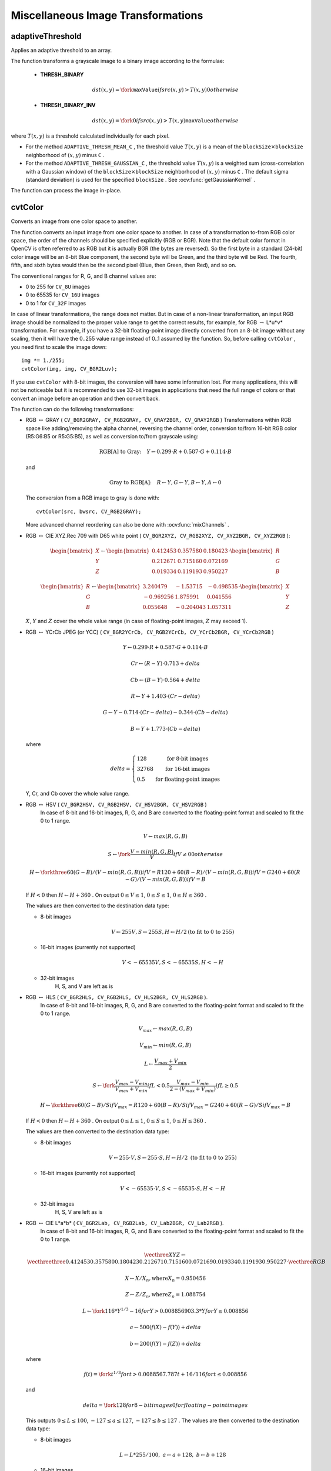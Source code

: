 Miscellaneous Image Transformations
===================================

.. highlight:: cpp


adaptiveThreshold
---------------------
Applies an adaptive threshold to an array.

.. ocv:function:: void adaptiveThreshold( InputArray src, OutputArray dst, double maxValue,                        int adaptiveMethod, int thresholdType,                        int blockSize, double C )

.. ocv:pyfunction:: cv2.adaptiveThreshold(src, maxValue, adaptiveMethod, thresholdType, blockSize, C[, dst]) -> dst

.. ocv:cfunction:: void cvAdaptiveThreshold( const CvArr* src, CvArr* dst, double max_value, int adaptive_method=CV_ADAPTIVE_THRESH_MEAN_C, int threshold_type=CV_THRESH_BINARY, int block_size=3, double param1=5 )

.. ocv:pyoldfunction:: cv.AdaptiveThreshold(src, dst, maxValue, adaptive_method=CV_ADAPTIVE_THRESH_MEAN_C, thresholdType=CV_THRESH_BINARY, blockSize=3, param1=5)-> None

    :param src: Source 8-bit single-channel image.

    :param dst: Destination image of the same size and the same type as  ``src`` .

    :param maxValue: Non-zero value assigned to the pixels for which the condition is satisfied. See the details below.

    :param adaptiveMethod: Adaptive thresholding algorithm to use, ``ADAPTIVE_THRESH_MEAN_C``  or  ``ADAPTIVE_THRESH_GAUSSIAN_C`` . See the details below.

    :param thresholdType: Thresholding type that must be either  ``THRESH_BINARY``  or  ``THRESH_BINARY_INV`` .

    :param blockSize: Size of a pixel neighborhood that is used to calculate a threshold value for the pixel: 3, 5, 7, and so on.

    :param C: Constant subtracted from the mean or weighted mean (see the details below). Normally, it is positive but may be zero or negative as well.

    .. ocv:ignoreparams:: max_value

    .. ocv:ignoreparams:: adaptive_method

    .. ocv:ignoreparams:: threshold_type

    .. ocv:ignoreparams:: block_size


The function transforms a grayscale image to a binary image according to the formulae:

    * **THRESH_BINARY**

        .. math::

             dst(x,y) =  \fork{\texttt{maxValue}}{if $src(x,y) > T(x,y)$}{0}{otherwise}

    * **THRESH_BINARY_INV**

        .. math::

             dst(x,y) =  \fork{0}{if $src(x,y) > T(x,y)$}{\texttt{maxValue}}{otherwise}

where
:math:`T(x,y)` is a threshold calculated individually for each pixel.

*
    For the method ``ADAPTIVE_THRESH_MEAN_C``  , the threshold value
    :math:`T(x,y)`     is a mean of the
    :math:`\texttt{blockSize} \times \texttt{blockSize}`     neighborhood of
    :math:`(x, y)`     minus ``C``     .

*
    For the method ``ADAPTIVE_THRESH_GAUSSIAN_C`` , the threshold value
    :math:`T(x, y)`     is a weighted sum (cross-correlation with a Gaussian window) of the
    :math:`\texttt{blockSize} \times \texttt{blockSize}`     neighborhood of
    :math:`(x, y)`      minus ``C``     . The default sigma (standard deviation) is used for the specified ``blockSize``   . See
    :ocv:func:`getGaussianKernel`     .

The function can process the image in-place.

.. seealso::

    :ocv:func:`threshold`,
    :ocv:func:`blur`,
    :ocv:func:`GaussianBlur`



cvtColor
--------
Converts an image from one color space to another.

.. ocv:function:: void cvtColor( InputArray src, OutputArray dst, int code, int dstCn=0 )

.. ocv:pyfunction:: cv2.cvtColor(src, code[, dst[, dstCn]]) -> dst

.. ocv:cfunction:: void cvCvtColor( const CvArr* src, CvArr* dst, int code )
.. ocv:pyoldfunction:: cv.CvtColor(src, dst, code)-> None

    :param src: input image: 8-bit unsigned, 16-bit unsigned ( ``CV_16UC...`` ), or single-precision floating-point.

    :param dst: output image of the same size and depth as ``src``.

    :param code: color space conversion code (see the description below).

    :param dstCn: number of channels in the destination image; if the parameter is 0, the number of the channels is derived automatically from  ``src``  and   ``code`` .

The function converts an input image from one color
space to another. In case of a transformation to-from RGB color space, the order of the channels should be specified explicitly (RGB or BGR).
Note that the default color format in OpenCV is often referred to as RGB but it is actually BGR (the bytes are reversed). So the first byte in a standard (24-bit) color image will be an 8-bit Blue component, the second byte will be Green, and the third byte will be Red. The fourth, fifth, and sixth bytes would then be the second pixel (Blue, then Green, then Red), and so on.

The conventional ranges for R, G, and B channel values are:

*
    0 to 255 for ``CV_8U``     images

*
    0 to 65535 for ``CV_16U``     images

*
    0 to 1 for ``CV_32F``     images

In case of linear transformations, the range does not matter.
But in case of a non-linear transformation, an input RGB image should be normalized to the proper value range to get the correct results, for example, for RGB
:math:`\rightarrow` L*u*v* transformation. For example, if you have a 32-bit floating-point image directly converted from an 8-bit image without any scaling, then it will have the 0..255 value range instead of 0..1 assumed by the function. So, before calling ``cvtColor`` , you need first to scale the image down: ::

    img *= 1./255;
    cvtColor(img, img, CV_BGR2Luv);

If you use ``cvtColor`` with 8-bit images, the conversion will have some information lost. For many applications, this will not be noticeable but it is recommended to use 32-bit images in applications that need the full range of colors or that convert an image before an operation and then convert back.

The function can do the following transformations:

*
    RGB :math:`\leftrightarrow` GRAY ( ``CV_BGR2GRAY, CV_RGB2GRAY, CV_GRAY2BGR, CV_GRAY2RGB``     )
    Transformations within RGB space like adding/removing the alpha channel, reversing the channel order, conversion to/from 16-bit RGB color (R5:G6:B5 or R5:G5:B5), as well as conversion to/from grayscale using:

    .. math::

        \text{RGB[A] to Gray:} \quad Y  \leftarrow 0.299  \cdot R + 0.587  \cdot G + 0.114  \cdot B

    and

    .. math::

        \text{Gray to RGB[A]:} \quad R  \leftarrow Y, G  \leftarrow Y, B  \leftarrow Y, A  \leftarrow 0

    The conversion from a RGB image to gray is done with:

    ::

        cvtColor(src, bwsrc, CV_RGB2GRAY);

    ..

    More advanced channel reordering can also be done with
    :ocv:func:`mixChannels`     .

*
    RGB
    :math:`\leftrightarrow`     CIE XYZ.Rec 709 with D65 white point ( ``CV_BGR2XYZ, CV_RGB2XYZ, CV_XYZ2BGR, CV_XYZ2RGB``     ):

    .. math::

        \begin{bmatrix} X  \\ Y  \\ Z
          \end{bmatrix} \leftarrow \begin{bmatrix} 0.412453 & 0.357580 & 0.180423 \\ 0.212671 & 0.715160 & 0.072169 \\ 0.019334 & 0.119193 & 0.950227
          \end{bmatrix} \cdot \begin{bmatrix} R  \\ G  \\ B
          \end{bmatrix}

    .. math::

        \begin{bmatrix} R  \\ G  \\ B
          \end{bmatrix} \leftarrow \begin{bmatrix} 3.240479 & -1.53715 & -0.498535 \\ -0.969256 &  1.875991 & 0.041556 \\ 0.055648 & -0.204043 & 1.057311
          \end{bmatrix} \cdot \begin{bmatrix} X  \\ Y  \\ Z
          \end{bmatrix}

    :math:`X`,    :math:`Y`     and
    :math:`Z`     cover the whole value range (in case of floating-point images,
    :math:`Z`     may exceed 1).

*
    RGB
    :math:`\leftrightarrow`     YCrCb JPEG (or YCC) ( ``CV_BGR2YCrCb, CV_RGB2YCrCb, CV_YCrCb2BGR, CV_YCrCb2RGB``     )

    .. math::

        Y  \leftarrow 0.299  \cdot R + 0.587  \cdot G + 0.114  \cdot B

    .. math::

        Cr  \leftarrow (R-Y)  \cdot 0.713 + delta

    .. math::

        Cb  \leftarrow (B-Y)  \cdot 0.564 + delta

    .. math::

        R  \leftarrow Y + 1.403  \cdot (Cr - delta)

    .. math::

        G  \leftarrow Y - 0.714  \cdot (Cr - delta) - 0.344  \cdot (Cb - delta)

    .. math::

        B  \leftarrow Y + 1.773  \cdot (Cb - delta)

    where

    .. math::

        delta =  \left \{ \begin{array}{l l} 128 &  \mbox{for 8-bit images} \\ 32768 &  \mbox{for 16-bit images} \\ 0.5 &  \mbox{for floating-point images} \end{array} \right .

    Y, Cr, and Cb cover the whole value range.

*
    RGB :math:`\leftrightarrow` HSV ( ``CV_BGR2HSV, CV_RGB2HSV, CV_HSV2BGR, CV_HSV2RGB``     )
      In case of 8-bit and 16-bit images,
      R, G, and B are converted to the floating-point format and scaled to fit the 0 to 1 range.

    .. math::

        V  \leftarrow max(R,G,B)

    .. math::

        S  \leftarrow \fork{\frac{V-min(R,G,B)}{V}}{if $V \neq 0$}{0}{otherwise}

    .. math::

        H  \leftarrow \forkthree{{60(G - B)}/{(V-min(R,G,B))}}{if $V=R$}{{120+60(B - R)}/{(V-min(R,G,B))}}{if $V=G$}{{240+60(R - G)}/{(V-min(R,G,B))}}{if $V=B$}

    If
    :math:`H<0`     then
    :math:`H \leftarrow H+360`  . On output
    :math:`0 \leq V \leq 1`,    :math:`0 \leq S \leq 1`,    :math:`0 \leq H \leq 360`     .

    The values are then converted to the destination data type:

    * 8-bit images

        .. math::

            V  \leftarrow 255 V, S  \leftarrow 255 S, H  \leftarrow H/2  \text{(to fit to 0 to 255)}

    * 16-bit images (currently not supported)

        .. math::

            V <- 65535 V, S <- 65535 S, H <- H

    * 32-bit images
        H, S, and V are left as is

*
    RGB :math:`\leftrightarrow` HLS ( ``CV_BGR2HLS, CV_RGB2HLS, CV_HLS2BGR, CV_HLS2RGB`` ).
      In case of 8-bit and 16-bit images,
      R, G, and B are converted to the floating-point format and scaled to fit the 0 to 1 range.

    .. math::

        V_{max}  \leftarrow {max}(R,G,B)

    .. math::

        V_{min}  \leftarrow {min}(R,G,B)

    .. math::

        L  \leftarrow \frac{V_{max} + V_{min}}{2}

    .. math::

        S  \leftarrow \fork { \frac{V_{max} - V_{min}}{V_{max} + V_{min}} }{if  $L < 0.5$ }
            { \frac{V_{max} - V_{min}}{2 - (V_{max} + V_{min})} }{if  $L \ge 0.5$ }

    .. math::

        H  \leftarrow \forkthree {{60(G - B)}/{S}}{if  $V_{max}=R$ }
          {{120+60(B - R)}/{S}}{if  $V_{max}=G$ }
          {{240+60(R - G)}/{S}}{if  $V_{max}=B$ }

    If
    :math:`H<0`     then
    :math:`H \leftarrow H+360`  . On output
    :math:`0 \leq L \leq 1`,    :math:`0 \leq S \leq 1`,    :math:`0 \leq H \leq 360`     .

    The values are then converted to the destination data type:

    * 8-bit images

        .. math::

            V  \leftarrow 255 \cdot V, S  \leftarrow 255 \cdot S, H  \leftarrow H/2 \; \text{(to fit to 0 to 255)}

    * 16-bit images (currently not supported)

        .. math::

            V <- 65535 \cdot V, S <- 65535 \cdot S, H <- H

    * 32-bit images
        H, S, V are left as is

*
    RGB :math:`\leftrightarrow` CIE L*a*b* ( ``CV_BGR2Lab, CV_RGB2Lab, CV_Lab2BGR, CV_Lab2RGB`` ).
      In case of 8-bit and 16-bit images,
      R, G, and B are converted to the floating-point format and scaled to fit the 0 to 1 range.

    .. math::

        \vecthree{X}{Y}{Z} \leftarrow \vecthreethree{0.412453}{0.357580}{0.180423}{0.212671}{0.715160}{0.072169}{0.019334}{0.119193}{0.950227} \cdot \vecthree{R}{G}{B}

    .. math::

        X  \leftarrow X/X_n,  \text{where} X_n = 0.950456

    .. math::

        Z  \leftarrow Z/Z_n,  \text{where} Z_n = 1.088754

    .. math::

        L  \leftarrow \fork{116*Y^{1/3}-16}{for $Y>0.008856$}{903.3*Y}{for $Y \le 0.008856$}

    .. math::

        a  \leftarrow 500 (f(X)-f(Y)) + delta

    .. math::

        b  \leftarrow 200 (f(Y)-f(Z)) + delta

    where

    .. math::

        f(t)= \fork{t^{1/3}}{for $t>0.008856$}{7.787 t+16/116}{for $t\leq 0.008856$}

    and

    .. math::

        delta =  \fork{128}{for 8-bit images}{0}{for floating-point images}

    This outputs
    :math:`0 \leq L \leq 100`,    :math:`-127 \leq a \leq 127`,    :math:`-127 \leq b \leq 127`  . The values are then converted to the destination data type:

    * 8-bit images

        .. math::

            L  \leftarrow L*255/100, \; a  \leftarrow a + 128, \; b  \leftarrow b + 128

    * 16-bit images
        (currently not supported)

    * 32-bit images
        L, a, and b are left as is

*
    RGB :math:`\leftrightarrow` CIE L*u*v* ( ``CV_BGR2Luv, CV_RGB2Luv, CV_Luv2BGR, CV_Luv2RGB`` ).
      In case of 8-bit and 16-bit images,
      R, G, and B are converted to the floating-point format and scaled to fit 0 to 1 range.

    .. math::

        \vecthree{X}{Y}{Z} \leftarrow \vecthreethree{0.412453}{0.357580}{0.180423}{0.212671}{0.715160}{0.072169}{0.019334}{0.119193}{0.950227} \cdot \vecthree{R}{G}{B}

    .. math::

        L  \leftarrow \fork{116 Y^{1/3}}{for $Y>0.008856$}{903.3 Y}{for $Y\leq 0.008856$}

    .. math::

        u'  \leftarrow 4*X/(X + 15*Y + 3 Z)

    .. math::

        v'  \leftarrow 9*Y/(X + 15*Y + 3 Z)

    .. math::

        u  \leftarrow 13*L*(u' - u_n)  \quad \text{where} \quad u_n=0.19793943

    .. math::

        v  \leftarrow 13*L*(v' - v_n)  \quad \text{where} \quad v_n=0.46831096

    This outputs
    :math:`0 \leq L \leq 100`,    :math:`-134 \leq u \leq 220`,    :math:`-140 \leq v \leq 122`     .

    The values are then converted to the destination data type:

    * 8-bit images

        .. math::

            L  \leftarrow 255/100 L, \; u  \leftarrow 255/354 (u + 134), \; v  \leftarrow 255/256 (v + 140)

    * 16-bit images
        (currently not supported)

    * 32-bit images
        L, u, and v are left as is

    The above formulae for converting RGB to/from various color spaces have been taken from multiple sources on the web, primarily from the Charles Poynton site
    http://www.poynton.com/ColorFAQ.html

*
    Bayer :math:`\rightarrow`     RGB ( ``CV_BayerBG2BGR, CV_BayerGB2BGR, CV_BayerRG2BGR, CV_BayerGR2BGR, CV_BayerBG2RGB, CV_BayerGB2RGB, CV_BayerRG2RGB, CV_BayerGR2RGB``     ). The Bayer pattern is widely used in CCD and CMOS cameras. It enables you to get color pictures from a single plane where R,G, and B pixels (sensors of a particular component) are interleaved as follows:

    .. image:: pics/bayer.png

    The output RGB components of a pixel are interpolated from 1, 2, or
    4 neighbors of the pixel having the same color. There are several
    modifications of the above pattern that can be achieved by shifting
    the pattern one pixel left and/or one pixel up. The two letters
    :math:`C_1`     and
    :math:`C_2`     in the conversion constants ``CV_Bayer``     :math:`C_1 C_2`     ``2BGR``     and ``CV_Bayer``     :math:`C_1 C_2`     ``2RGB``     indicate the particular pattern
    type. These are components from the second row, second and third
    columns, respectively. For example, the above pattern has a very
    popular "BG" type.


distanceTransform
-----------------
Calculates the distance to the closest zero pixel for each pixel of the source image.

.. ocv:function:: void distanceTransform( InputArray src, OutputArray dst, int distanceType, int maskSize )

.. ocv:function:: void distanceTransform( InputArray src, OutputArray dst, OutputArray labels, int distanceType, int maskSize, int labelType=DIST_LABEL_CCOMP )

.. ocv:pyfunction:: cv2.distanceTransform(src, distanceType, maskSize[, dst]) -> dst

.. ocv:cfunction:: void cvDistTransform( const CvArr* src, CvArr* dst, int distance_type=CV_DIST_L2, int mask_size=3, const float* mask=NULL, CvArr* labels=NULL, int labelType=CV_DIST_LABEL_CCOMP )

.. ocv:pyoldfunction:: cv.DistTransform(src, dst, distance_type=CV_DIST_L2, mask_size=3, mask=None, labels=None) -> None

    :param src: 8-bit, single-channel (binary) source image.

    :param dst: Output image with calculated distances. It is a 32-bit floating-point, single-channel image of the same size as  ``src`` .

    :param distanceType: Type of distance. It can be  ``CV_DIST_L1, CV_DIST_L2`` , or  ``CV_DIST_C`` .

    :param maskSize: Size of the distance transform mask. It can be 3, 5, or  ``CV_DIST_MASK_PRECISE``  (the latter option is only supported by the first function). In case of the ``CV_DIST_L1``  or  ``CV_DIST_C``  distance type, the parameter is forced to 3 because a  :math:`3\times 3`  mask gives the same result as  :math:`5\times 5`  or any larger aperture.

    :param labels: Optional output 2D array of labels (the discrete Voronoi diagram). It has the type  ``CV_32SC1``  and the same size as  ``src`` . See the details below.

    :param labelType: Type of the label array to build. If ``labelType==DIST_LABEL_CCOMP`` then each connected component of zeros in ``src`` (as well as all the non-zero pixels closest to the connected component) will be assigned the same label. If ``labelType==DIST_LABEL_PIXEL`` then each zero pixel (and all the non-zero pixels closest to it) gets its own label.

    .. ocv:ignoreparams:: distance_type

    .. ocv:ignoreparams:: mask_size


The functions ``distanceTransform`` calculate the approximate or precise
distance from every binary image pixel to the nearest zero pixel.
For zero image pixels, the distance will obviously be zero.

When ``maskSize == CV_DIST_MASK_PRECISE`` and ``distanceType == CV_DIST_L2`` , the function runs the algorithm described in [Felzenszwalb04]_. This algorithm is parallelized with the TBB library.

In other cases, the algorithm
[Borgefors86]_
is used. This means that
for a pixel the function finds the shortest path to the nearest zero pixel
consisting of basic shifts: horizontal,
vertical, diagonal, or knight's move (the latest is available for a
:math:`5\times 5` mask). The overall distance is calculated as a sum of these
basic distances. Since the distance function should be symmetric,
all of the horizontal and vertical shifts must have the same cost (denoted as ``a`` ), all the diagonal shifts must have the
same cost (denoted as ``b`` ), and all knight's moves must have
the same cost (denoted as ``c`` ). For the ``CV_DIST_C`` and ``CV_DIST_L1`` types, the distance is calculated precisely,
whereas for ``CV_DIST_L2`` (Euclidean distance) the distance
can be calculated only with a relative error (a
:math:`5\times 5` mask
gives more accurate results). For ``a``,``b`` , and ``c`` , OpenCV uses the values suggested in the original paper:

.. table::

    ==============  ===================  ======================
    ``CV_DIST_C``   :math:`(3\times 3)`  a = 1, b = 1 \
    ==============  ===================  ======================
    ``CV_DIST_L1``  :math:`(3\times 3)`  a = 1, b = 2 \
    ``CV_DIST_L2``  :math:`(3\times 3)`  a=0.955, b=1.3693 \
    ``CV_DIST_L2``  :math:`(5\times 5)`  a=1, b=1.4, c=2.1969 \
    ==============  ===================  ======================

Typically, for a fast, coarse distance estimation ``CV_DIST_L2``, a
:math:`3\times 3` mask is used. For a more accurate distance estimation ``CV_DIST_L2`` , a
:math:`5\times 5` mask or the precise algorithm is used.
Note that both the precise and the approximate algorithms are linear on the number of pixels.

The second variant of the function does not only compute the minimum distance for each pixel
:math:`(x, y)` but also identifies the nearest connected
component consisting of zero pixels (``labelType==DIST_LABEL_CCOMP``) or the nearest zero pixel (``labelType==DIST_LABEL_PIXEL``). Index of the component/pixel is stored in
:math:`\texttt{labels}(x, y)` .
When ``labelType==DIST_LABEL_CCOMP``, the function automatically finds connected components of zero pixels in the input image and marks them with distinct labels. When ``labelType==DIST_LABEL_CCOMP``, the function scans through the input image and marks all the zero pixels with distinct labels.

In this mode, the complexity is still linear.
That is, the function provides a very fast way to compute the Voronoi diagram for a binary image.
Currently, the second variant can use only the approximate distance transform algorithm, i.e. ``maskSize=CV_DIST_MASK_PRECISE`` is not supported yet.

floodFill
---------
Fills a connected component with the given color.

.. ocv:function:: int floodFill( InputOutputArray image, Point seedPoint, Scalar newVal, Rect* rect=0, Scalar loDiff=Scalar(), Scalar upDiff=Scalar(), int flags=4 )

.. ocv:function:: int floodFill( InputOutputArray image, InputOutputArray mask, Point seedPoint, Scalar newVal, Rect* rect=0, Scalar loDiff=Scalar(), Scalar upDiff=Scalar(), int flags=4 )

.. ocv:pyfunction:: cv2.floodFill(image, mask, seedPoint, newVal[, loDiff[, upDiff[, flags]]]) -> retval, rect

.. ocv:cfunction:: void cvFloodFill( CvArr* image, CvPoint seed_point, CvScalar new_val, CvScalar lo_diff=cvScalarAll(0), CvScalar up_diff=cvScalarAll(0), CvConnectedComp* comp=NULL, int flags=4, CvArr* mask=NULL )
.. ocv:pyoldfunction:: cv.FloodFill(image, seed_point, new_val, lo_diff=(0, 0, 0, 0), up_diff=(0, 0, 0, 0), flags=4, mask=None)-> comp

    :param image: Input/output 1- or 3-channel, 8-bit, or floating-point image. It is modified by the function unless the  ``FLOODFILL_MASK_ONLY``  flag is set in the second variant of the function. See the details below.

    :param mask: (For the second function only) Operation mask that should be a single-channel 8-bit image, 2 pixels wider and 2 pixels taller. The function uses and updates the mask, so you take responsibility of initializing the  ``mask``  content. Flood-filling cannot go across non-zero pixels in the mask. For example, an edge detector output can be used as a mask to stop filling at edges. It is possible to use the same mask in multiple calls to the function to make sure the filled area does not overlap.

        .. note:: Since the mask is larger than the filled image, a pixel  :math:`(x, y)`  in  ``image``  corresponds to the pixel  :math:`(x+1, y+1)`  in the  ``mask`` .

    :param seedPoint: Starting point.

    :param newVal: New value of the repainted domain pixels.

    :param loDiff: Maximal lower brightness/color difference between the currently observed pixel and one of its neighbors belonging to the component, or a seed pixel being added to the component.

    :param upDiff: Maximal upper brightness/color difference between the currently observed pixel and one of its neighbors belonging to the component, or a seed pixel being added to the component.

    :param rect: Optional output parameter set by the function to the minimum bounding rectangle of the repainted domain.

    :param flags: Operation flags. Lower bits contain a connectivity value, 4 (default) or 8, used within the function. Connectivity determines which neighbors of a pixel are considered. Upper bits can be 0 or a combination of the following flags:

            * **FLOODFILL_FIXED_RANGE** If set, the difference between the current pixel and seed pixel is considered. Otherwise, the difference between neighbor pixels is considered (that is, the range is floating).

            * **FLOODFILL_MASK_ONLY**  If set, the function does not change the image ( ``newVal``  is ignored), but fills the mask.  The flag can be used for the second variant only.

    .. ocv:ignoreparams:: seed_point

    .. ocv:ignoreparams:: new_val

    .. ocv:ignoreparams:: lo_diff

    .. ocv:ignoreparams:: up_diff


The functions ``floodFill`` fill a connected component starting from the seed point with the specified color. The connectivity is determined by the color/brightness closeness of the neighbor pixels. The pixel at
:math:`(x,y)` is considered to belong to the repainted domain if:

*
    .. math::

        \texttt{src} (x',y')- \texttt{loDiff} \leq \texttt{src} (x,y)  \leq \texttt{src} (x',y')+ \texttt{upDiff}

    in case of a grayscale image and floating range

*

    .. math::

        \texttt{src} ( \texttt{seedPoint} .x, \texttt{seedPoint} .y)- \texttt{loDiff} \leq \texttt{src} (x,y)  \leq \texttt{src} ( \texttt{seedPoint} .x, \texttt{seedPoint} .y)+ \texttt{upDiff}

    in case of a grayscale image and fixed range

*

    .. math::

        \texttt{src} (x',y')_r- \texttt{loDiff} _r \leq \texttt{src} (x,y)_r \leq \texttt{src} (x',y')_r+ \texttt{upDiff} _r,

    .. math::

        \texttt{src} (x',y')_g- \texttt{loDiff} _g \leq \texttt{src} (x,y)_g \leq \texttt{src} (x',y')_g+ \texttt{upDiff} _g

    and

    .. math::

        \texttt{src} (x',y')_b- \texttt{loDiff} _b \leq \texttt{src} (x,y)_b \leq \texttt{src} (x',y')_b+ \texttt{upDiff} _b

    in case of a color image and floating range


*

    .. math::

        \texttt{src} ( \texttt{seedPoint} .x, \texttt{seedPoint} .y)_r- \texttt{loDiff} _r \leq \texttt{src} (x,y)_r \leq \texttt{src} ( \texttt{seedPoint} .x, \texttt{seedPoint} .y)_r+ \texttt{upDiff} _r,

    .. math::

        \texttt{src} ( \texttt{seedPoint} .x, \texttt{seedPoint} .y)_g- \texttt{loDiff} _g \leq \texttt{src} (x,y)_g \leq \texttt{src} ( \texttt{seedPoint} .x, \texttt{seedPoint} .y)_g+ \texttt{upDiff} _g

    and

    .. math::

        \texttt{src} ( \texttt{seedPoint} .x, \texttt{seedPoint} .y)_b- \texttt{loDiff} _b \leq \texttt{src} (x,y)_b \leq \texttt{src} ( \texttt{seedPoint} .x, \texttt{seedPoint} .y)_b+ \texttt{upDiff} _b

    in case of a color image and fixed range

where
:math:`src(x',y')` is the value of one of pixel neighbors that is already known to belong to the component. That is, to be added to the connected component, a color/brightness of the pixel should be close enough to:

*
    Color/brightness of one of its neighbors that already belong to the connected component in case of a floating range.

*
    Color/brightness of the seed point in case of a fixed range.

Use these functions to either mark a connected component with the specified color in-place, or build a mask and then extract the contour, or copy the region to another image, and so on. Various modes of the function are demonstrated in the ``floodfill.cpp`` sample.

.. seealso:: :ocv:func:`findContours`



integral
--------
Calculates the integral of an image.

.. ocv:function:: void integral( InputArray src, OutputArray sum, int sdepth=-1 )

.. ocv:function:: void integral( InputArray src, OutputArray sum, OutputArray sqsum, int sdepth=-1 )

.. ocv:function:: void integral( InputArray src, OutputArray sum, OutputArray sqsum, OutputArray tilted, int sdepth=-1 )

.. ocv:pyfunction:: cv2.integral(src[, sum[, sdepth]]) -> sum

.. ocv:pyfunction:: cv2.integral2(src[, sum[, sqsum[, sdepth]]]) -> sum, sqsum

.. ocv:pyfunction:: cv2.integral3(src[, sum[, sqsum[, tilted[, sdepth]]]]) -> sum, sqsum, tilted

.. ocv:cfunction:: void cvIntegral( const CvArr* image, CvArr* sum, CvArr* sqsum=NULL, CvArr* tilted_sum=NULL )

.. ocv:pyoldfunction:: cv.Integral(image, sum, sqsum=None, tiltedSum=None)-> None

    :param image: input image as :math:`W \times H`, 8-bit or floating-point (32f or 64f).

    :param sum: integral image as  :math:`(W+1)\times (H+1)` , 32-bit integer or floating-point (32f or 64f).

    :param sqsum: integral image for squared pixel values; it is :math:`(W+1)\times (H+1)`, double-precision floating-point (64f) array.

    :param tilted: integral for the image rotated by 45 degrees; it is :math:`(W+1)\times (H+1)` array  with the same data type as ``sum``.

    :param sdepth: desired depth of the integral and the tilted integral images,  ``CV_32S``, ``CV_32F``,  or  ``CV_64F``.

The functions calculate one or more integral images for the source image as follows:

.. math::

    \texttt{sum} (X,Y) =  \sum _{x<X,y<Y}  \texttt{image} (x,y)

.. math::

    \texttt{sqsum} (X,Y) =  \sum _{x<X,y<Y}  \texttt{image} (x,y)^2

.. math::

    \texttt{tilted} (X,Y) =  \sum _{y<Y,abs(x-X+1) \leq Y-y-1}  \texttt{image} (x,y)

Using these integral images, you can calculate sa um, mean, and standard deviation over a specific up-right or rotated rectangular region of the image in a constant time, for example:

.. math::

    \sum _{x_1 \leq x < x_2,  \, y_1  \leq y < y_2}  \texttt{image} (x,y) =  \texttt{sum} (x_2,y_2)- \texttt{sum} (x_1,y_2)- \texttt{sum} (x_2,y_1)+ \texttt{sum} (x_1,y_1)

It makes possible to do a fast blurring or fast block correlation with a variable window size, for example. In case of multi-channel images, sums for each channel are accumulated independently.

As a practical example, the next figure shows the calculation of the integral of a straight rectangle ``Rect(3,3,3,2)`` and of a tilted rectangle ``Rect(5,1,2,3)`` . The selected pixels in the original ``image`` are shown, as well as the relative pixels in the integral images ``sum`` and ``tilted`` .

.. image:: pics/integral.png





threshold
---------
Applies a fixed-level threshold to each array element.

.. ocv:function:: double threshold( InputArray src, OutputArray dst, double thresh, double maxval, int type )

.. ocv:pyfunction:: cv2.threshold(src, thresh, maxval, type[, dst]) -> retval, dst

.. ocv:cfunction:: double cvThreshold( const CvArr* src, CvArr* dst, double threshold, double max_value, int threshold_type )

.. ocv:pyoldfunction:: cv.Threshold(src, dst, threshold, maxValue, thresholdType)-> None

    :param src: input array (single-channel, 8-bit or 32-bit floating point).

    :param dst: output array of the same size and type as ``src``.

    :param thresh: threshold value.

    :param maxval: maximum value to use with the ``THRESH_BINARY`` and ``THRESH_BINARY_INV`` thresholding types.

    :param type: thresholding type (see the details below).

    .. ocv:ignoreparams:: max_value

    .. ocv:ignoreparams:: threshold_type


The function applies fixed-level thresholding
to a single-channel array. The function is typically used to get a
bi-level (binary) image out of a grayscale image (
:ocv:func:`compare` could
be also used for this purpose) or for removing a noise, that is, filtering
out pixels with too small or too large values. There are several
types of thresholding supported by the function. They are determined by ``type`` :

    * **THRESH_BINARY**

        .. math::

              \texttt{dst} (x,y) =  \fork{\texttt{maxval}}{if $\texttt{src}(x,y) > \texttt{thresh}$}{0}{otherwise}

    * **THRESH_BINARY_INV**

        .. math::

              \texttt{dst} (x,y) =  \fork{0}{if $\texttt{src}(x,y) > \texttt{thresh}$}{\texttt{maxval}}{otherwise}

    * **THRESH_TRUNC**

        .. math::

              \texttt{dst} (x,y) =  \fork{\texttt{threshold}}{if $\texttt{src}(x,y) > \texttt{thresh}$}{\texttt{src}(x,y)}{otherwise}

    * **THRESH_TOZERO**

        .. math::

              \texttt{dst} (x,y) =  \fork{\texttt{src}(x,y)}{if $\texttt{src}(x,y) > \texttt{thresh}$}{0}{otherwise}

    * **THRESH_TOZERO_INV**

        .. math::

              \texttt{dst} (x,y) =  \fork{0}{if $\texttt{src}(x,y) > \texttt{thresh}$}{\texttt{src}(x,y)}{otherwise}

Also, the special value ``THRESH_OTSU`` may be combined with
one of the above values. In this case, the function determines the optimal threshold
value using the Otsu's algorithm and uses it instead of the specified ``thresh`` .
The function returns the computed threshold value.
Currently, the Otsu's method is implemented only for 8-bit images.


.. image:: pics/threshold.png

.. seealso::

    :ocv:func:`adaptiveThreshold`,
    :ocv:func:`findContours`,
    :ocv:func:`compare`,
    :ocv:func:`min`,
    :ocv:func:`max`


watershed
---------
Performs a marker-based image segmentation using the watershed algorithm.

.. ocv:function:: void watershed( InputArray image, InputOutputArray markers )

.. ocv:cfunction:: void cvWatershed( const CvArr* image, CvArr* markers )

.. ocv:pyfunction:: cv2.watershed(image, markers) -> None

    :param image: Input 8-bit 3-channel image.

    :param markers: Input/output 32-bit single-channel image (map) of markers. It should have the same size as  ``image`` .

The function implements one of the variants of watershed, non-parametric marker-based segmentation algorithm, described in [Meyer92]_.

Before passing the image to the function, you have to roughly outline the desired regions in the image ``markers`` with positive (``>0``) indices. So, every region is represented as one or more connected components with the pixel values 1, 2, 3, and so on. Such markers can be retrieved from a binary mask using :ocv:func:`findContours` and :ocv:func:`drawContours` (see the ``watershed.cpp`` demo). The markers are "seeds" of the future image regions. All the other pixels in ``markers`` , whose relation to the outlined regions is not known and should be defined by the algorithm, should be set to 0's. In the function output, each pixel in markers is set to a value of the "seed" components or to -1 at boundaries between the regions.

Visual demonstration and usage example of the function can be found in the OpenCV samples directory (see the ``watershed.cpp`` demo).

.. note:: Any two neighbor connected components are not necessarily separated by a watershed boundary (-1's pixels); for example, they can touch each other in the initial marker image passed to the function.

.. seealso:: :ocv:func:`findContours`

grabCut
-------
Runs the GrabCut algorithm.

.. ocv:function:: void grabCut( InputArray img, InputOutputArray mask, Rect rect, InputOutputArray bgdModel, InputOutputArray fgdModel, int iterCount, int mode=GC_EVAL )

.. ocv:pyfunction:: cv2.grabCut(img, mask, rect, bgdModel, fgdModel, iterCount[, mode]) -> None

    :param img: Input 8-bit 3-channel image.

    :param mask: Input/output 8-bit single-channel mask. The mask is initialized by the function when  ``mode`` is set to ``GC_INIT_WITH_RECT``. Its elements may have one of following values:

        * **GC_BGD** defines an obvious background pixels.

        * **GC_FGD** defines an obvious foreground (object) pixel.

        * **GC_PR_BGD** defines a possible background pixel.

        * **GC_PR_FGD** defines a possible foreground pixel.

    :param rect: ROI containing a segmented object. The pixels outside of the ROI are marked as "obvious background". The parameter is only used when  ``mode==GC_INIT_WITH_RECT`` .

    :param bgdModel: Temporary array for the background model. Do not modify it while you are processing the same image.

    :param fgdModel: Temporary arrays for the foreground model. Do not modify it while you are processing the same image.

    :param iterCount: Number of iterations the algorithm should make before returning the result. Note that the result can be refined with further calls with  ``mode==GC_INIT_WITH_MASK``  or  ``mode==GC_EVAL`` .

    :param mode: Operation mode that could be one of the following:

        * **GC_INIT_WITH_RECT**     The function initializes the state and the mask using the provided rectangle. After that it runs  ``iterCount``  iterations of the algorithm.

        * **GC_INIT_WITH_MASK**     The function initializes the state using the provided mask. Note that  ``GC_INIT_WITH_RECT``  and  ``GC_INIT_WITH_MASK``  can be combined. Then, all the pixels outside of the ROI are automatically initialized with  ``GC_BGD`` .

        * **GC_EVAL**     The value means that the algorithm should just resume.

The function implements the `GrabCut image segmentation algorithm <http://en.wikipedia.org/wiki/GrabCut>`_.
See the sample ``grabcut.cpp`` to learn how to use the function.

.. [Borgefors86] Borgefors, Gunilla, *Distance transformations in digital images*. Comput. Vision Graph. Image Process. 34 3, pp 344–371 (1986)

.. [Felzenszwalb04] Felzenszwalb, Pedro F. and Huttenlocher, Daniel P. *Distance Transforms of Sampled Functions*, TR2004-1963, TR2004-1963 (2004)

.. [Meyer92] Meyer, F. *Color Image Segmentation*, ICIP92, 1992

.. [Telea04] Alexandru Telea, *An Image Inpainting Technique Based on the Fast Marching Method*. Journal of Graphics, GPU, and Game Tools 9 1, pp 23-34 (2004)

